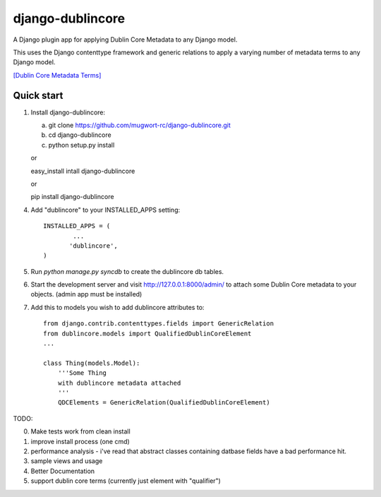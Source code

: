 django-dublincore
=================

A Django plugin app for applying Dublin Core Metadata to any Django model.


This uses the Django contenttype framework and generic relations to apply a varying number of 
metadata terms to any Django model.

`[Dublin Core Metadata Terms] <http://dublincore.org/documents/dcmi-terms/>`_

Quick start
-----------

1. Install django-dublincore:

   a. git clone https://github.com/mugwort-rc/django-dublincore.git
   b. cd django-dublincore
   c. python setup.py install

   or 

   easy_install intall django-dublincore

   or

   pip install django-dublincore

4. Add "dublincore" to your INSTALLED_APPS setting::

        INSTALLED_APPS = (
                ...
               'dublincore',
        )

5. Run `python manage.py syncdb` to create the dublincore db tables.

6. Start the development server and visit http://127.0.0.1:8000/admin/ to attach some Dublin Core metadata to your objects. (admin app must be installed)

7. Add this to models you wish to add dublincore attributes to::

    from django.contrib.contenttypes.fields import GenericRelation
    from dublincore.models import QualifiedDublinCoreElement
    ...

    class Thing(models.Model):
        '''Some Thing
        with dublincore metadata attached
        '''
    	QDCElements = GenericRelation(QualifiedDublinCoreElement)


TODO:

0. Make tests work from clean install
1. improve install process (one cmd)
2. performance analysis - i've read that abstract classes containing datbase fields have a bad performance hit.
3. sample views and usage
4. Better Documentation
5. support dublin core terms (currently just element with "qualifier")
